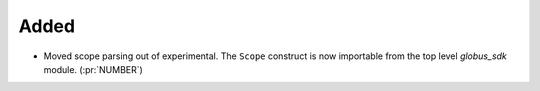 
Added
~~~~~

- Moved scope parsing out of experimental. The ``Scope`` construct is now importable from
  the top level `globus_sdk` module. (:pr:`NUMBER`)
